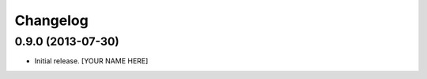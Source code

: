 Changelog
=========


0.9.0 (2013-07-30)
------------------

- Initial release.
  [YOUR NAME HERE]

